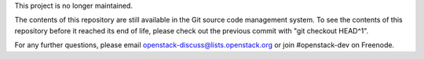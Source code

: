 This project is no longer maintained.

The contents of this repository are still available in the Git source code
management system. To see the contents of this repository before it reached its
end of life, please check out the previous commit with "git checkout HEAD^1".

For any further questions, please email openstack-discuss@lists.openstack.org
or join #openstack-dev on Freenode.
